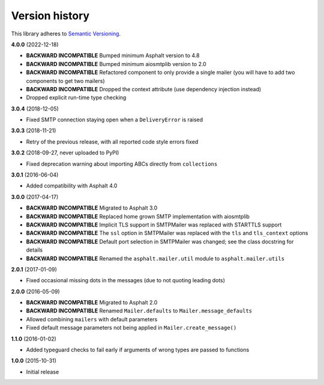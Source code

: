 Version history
===============

This library adheres to `Semantic Versioning <http://semver.org/>`_.

**4.0.0** (2022-12-18)

- **BACKWARD INCOMPATIBLE** Bumped minimum Asphalt version to 4.8
- **BACKWARD INCOMPATIBLE** Bumped minimum aiosmtplib version to 2.0
- **BACKWARD INCOMPATIBLE** Refactored component to only provide a single mailer
  (you will have to add two components to get two mailers)
- **BACKWARD INCOMPATIBLE** Dropped the context attribute (use dependency injection
  instead)
- Dropped explicit run-time type checking

**3.0.4** (2018-12-05)

- Fixed SMTP connection staying open when a ``DeliveryError`` is raised

**3.0.3** (2018-11-21)

- Retry of the previous release, with all reported code style errors fixed

**3.0.2** (2018-09-27, never uploaded to PyPI)

- Fixed deprecation warning about importing ABCs directly from ``collections``

**3.0.1** (2016-06-04)

- Added compatibility with Asphalt 4.0

**3.0.0** (2017-04-17)

- **BACKWARD INCOMPATIBLE** Migrated to Asphalt 3.0
- **BACKWARD INCOMPATIBLE** Replaced home grown SMTP implementation with aiosmtplib
- **BACKWARD INCOMPATIBLE** Implicit TLS support in SMTPMailer was replaced with STARTTLS support
- **BACKWARD INCOMPATIBLE** The ``ssl`` option in SMTPMailer was replaced with the ``tls`` and
  ``tls_context`` options
- **BACKWARD INCOMPATIBLE** Default port selection in SMTPMailer was changed; see the class
  docstring for details
- **BACKWARD INCOMPATIBLE** Renamed the ``asphalt.mailer.util`` module to ``asphalt.mailer.utils``

**2.0.1** (2017-01-09)

- Fixed occasional missing dots in the messages (due to not quoting leading dots)

**2.0.0** (2016-05-09)

- **BACKWARD INCOMPATIBLE** Migrated to Asphalt 2.0
- **BACKWARD INCOMPATIBLE** Renamed ``Mailer.defaults`` to ``Mailer.message_defaults``
- Allowed combining ``mailers`` with default parameters
- Fixed default message parameters not being applied in ``Mailer.create_message()``

**1.1.0** (2016-01-02)

- Added typeguard checks to fail early if arguments of wrong types are passed to functions

**1.0.0** (2015-10-31)

- Initial release
